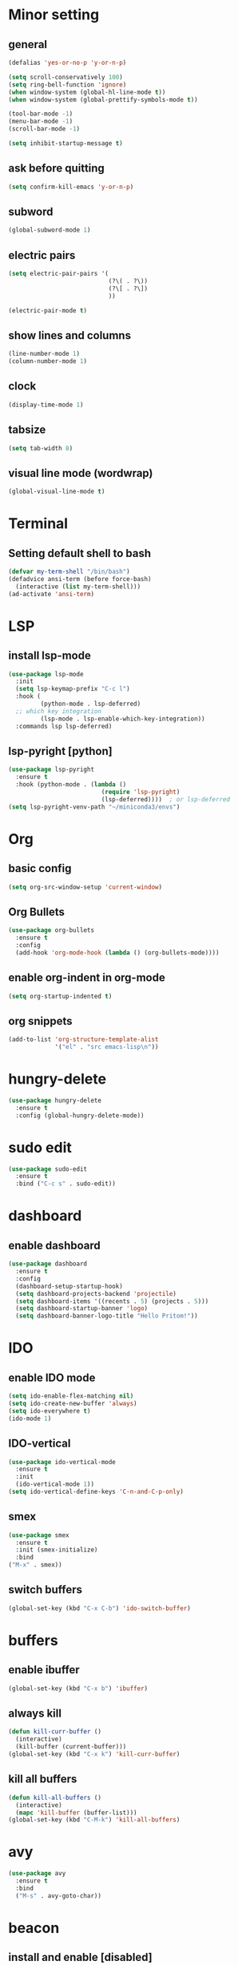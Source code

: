 * Minor setting
** general
#+begin_src emacs-lisp
  (defalias 'yes-or-no-p 'y-or-n-p)

  (setq scroll-conservatively 100)
  (setq ring-bell-function 'ignore)
  (when window-system (global-hl-line-mode t))
  (when window-system (global-prettify-symbols-mode t))

  (tool-bar-mode -1)
  (menu-bar-mode -1)
  (scroll-bar-mode -1)

  (setq inhibit-startup-message t)
#+end_src
** ask before quitting
#+begin_src emacs-lisp
  (setq confirm-kill-emacs 'y-or-n-p)
#+end_src
** subword
#+begin_src emacs-lisp
  (global-subword-mode 1)
#+end_src
** electric pairs
#+begin_src emacs-lisp
  (setq electric-pair-pairs '(
                              (?\( . ?\))
                              (?\[ . ?\])
                              ))

  (electric-pair-mode t)
#+end_src
** show lines and columns
#+begin_src emacs-lisp
  (line-number-mode 1)
  (column-number-mode 1)
#+end_src
** clock
#+begin_src emacs-lisp
  (display-time-mode 1)
#+end_src
** tabsize
#+begin_src emacs-lisp
  (setq tab-width 8)
#+end_src
** visual line mode (wordwrap)
#+begin_src emacs-lisp
  (global-visual-line-mode t)
#+end_src
* Terminal
** Setting default shell to bash
#+begin_src emacs-lisp
  (defvar my-term-shell "/bin/bash")
  (defadvice ansi-term (before force-bash)
    (interactive (list my-term-shell)))
  (ad-activate 'ansi-term)
#+end_src
* LSP
** install lsp-mode
#+begin_src emacs-lisp
  (use-package lsp-mode
    :init
    (setq lsp-keymap-prefix "C-c l")
    :hook (
           (python-mode . lsp-deferred)
    ;; which key integration
           (lsp-mode . lsp-enable-which-key-integration))
    :commands lsp lsp-deferred)
#+end_src
** lsp-pyright [python]
#+begin_src emacs-lisp
  (use-package lsp-pyright
    :ensure t
    :hook (python-mode . (lambda ()
                            (require 'lsp-pyright)
                            (lsp-deferred))))  ; or lsp-deferred
  (setq lsp-pyright-venv-path "~/miniconda3/envs")
#+end_src
* Org
** basic config
#+begin_src emacs-lisp
  (setq org-src-window-setup 'current-window)
#+end_src
** Org Bullets
#+begin_src emacs-lisp
  (use-package org-bullets
    :ensure t
    :config
    (add-hook 'org-mode-hook (lambda () (org-bullets-mode))))
#+end_src
** enable org-indent in org-mode
#+begin_src emacs-lisp
  (setq org-startup-indented t)
#+end_src
** org snippets
#+begin_src emacs-lisp
  (add-to-list 'org-structure-template-alist
               '("el" . "src emacs-lisp\n"))
#+end_src

* hungry-delete
#+begin_src emacs-lisp
  (use-package hungry-delete
    :ensure t
    :config (global-hungry-delete-mode))
#+end_src
* sudo edit
#+begin_src emacs-lisp
  (use-package sudo-edit
    :ensure t
    :bind ("C-c s" . sudo-edit))
#+end_src
* dashboard
** enable dashboard
#+begin_src emacs-lisp
  (use-package dashboard
    :ensure t
    :config
    (dashboard-setup-startup-hook)
    (setq dashboard-projects-backend 'projectile)
    (setq dashboard-items '((recents . 5) (projects . 5)))
    (setq dashboard-startup-banner 'logo)
    (setq dashboard-banner-logo-title "Hello Pritom!"))

#+end_src
* IDO
** enable IDO mode
#+begin_src emacs-lisp
  (setq ido-enable-flex-matching nil)
  (setq ido-create-new-buffer 'always)
  (setq ido-everywhere t)
  (ido-mode 1)
#+end_src
** IDO-vertical
#+begin_src emacs-lisp
  (use-package ido-vertical-mode
    :ensure t
    :init
    (ido-vertical-mode 1))
  (setq ido-vertical-define-keys 'C-n-and-C-p-only)
#+end_src
** smex
#+begin_src emacs-lisp
  (use-package smex
    :ensure t
    :init (smex-initialize)
    :bind
  ("M-x" . smex))
#+end_src
** switch buffers
#+begin_src emacs-lisp
  (global-set-key (kbd "C-x C-b") 'ido-switch-buffer)
#+end_src
* buffers
** enable ibuffer
#+begin_src emacs-lisp
  (global-set-key (kbd "C-x b") 'ibuffer)
#+end_src
** always kill
#+begin_src emacs-lisp
  (defun kill-curr-buffer ()
    (interactive)
    (kill-buffer (current-buffer)))
  (global-set-key (kbd "C-x k") 'kill-curr-buffer)
#+end_src
** kill all buffers
   #+begin_src emacs-lisp
     (defun kill-all-buffers ()
       (interactive)
       (mapc 'kill-buffer (buffer-list)))
     (global-set-key (kbd "C-M-k") 'kill-all-buffers)
   #+end_src
* avy
#+begin_src emacs-lisp
  (use-package avy
    :ensure t
    :bind
    ("M-s" . avy-goto-char))
#+end_src
* beacon
** install and enable [disabled]
#+begin_src emacs-lisp
  ;;(use-package beacon
  ;;  :ensure t
  ;;  :init
  ;;  (beacon-mode 1))
#+end_src
* convenient function
** kill-whole-word
#+begin_src emacs-lisp
  (defun kill-whole-word ()
    (interactive)
    (backward-word)
    (kill-word 1))
  (global-set-key (kbd "C-c w w") 'kill-whole-word)
#+end_src
** copy whole line
#+begin_src emacs-lisp
  (defun copy-whole-line ()
    (interactive)
    (save-excursion
      (kill-new
       (buffer-substring
        (point-at-bol)
        (point-at-eol)))))

  (global-set-key (kbd "C-c w l") 'copy-whole-line)
#+end_src
* auto-indent
enable auto-indent
#+begin_src emacs-lisp
  (electric-indent-mode 0)
#+end_src
* which-key
#+begin_src emacs-lisp
  (use-package which-key
    :ensure t
    :init
    (which-key-mode))
#+end_src
* config edit/reload
** edit
#+begin_src emacs-lisp
  (defun config-visit ()
    (interactive)
    (find-file "~/.emacs.d/config.org"))
  (global-set-key (kbd "C-c e") 'config-visit)
#+end_src
** reload
#+begin_src emacs-lisp
  (defun config-reload ()
    (interactive)
    (org-babel-load-file (expand-file-name "~/.emacs.d/config.org")))
  (global-set-key (kbd "C-c r") 'config-reload)
#+end_src
* rainbow
** set colours #FFF
#+begin_src emacs-lisp
  (use-package rainbow-mode
    :ensure t
    :init (rainbow-mode 1))
#+end_src
** bracket delimiter
#+begin_src emacs-lisp
  (use-package rainbow-delimiters
    :ensure t)
  ;; enable in org-mode and prog-mode
  (add-hook 'prog-mode-hook #'rainbow-delimiters-mode)
  (add-hook 'org-mode-hook #'rainbow-delimiters-mode)
#+end_src
* switch-window
#+begin_src emacs-lisp
  (use-package switch-window
    :ensure t
    :config
    (setq switch-window-input-style 'minibuffer)
    (setq switch-window-increase 4)
    (setq switch-window-threshold 2)
    (setq switch-window-shortcut-style 'qwerty)
    (setq switch-window-qwerty-shortcuts
	  '("a" "s" "d" "f" "j" "k" "l" ";"))
    :bind
    ([remap other-window] . switch-window))
#+end_src
* window splitting function
** vanilla emacs
#+begin_src emacs-lisp
  (defun split-and-follow-horizontally ()
    (interactive)
    (split-window-below)
    (balance-windows)
    (other-window 1))
  (global-set-key (kbd "C-x 2") 'split-and-follow-horizontally)

  (defun split-and-follow-vertically ()
    (interactive)
    (split-window-right)
    (balance-windows)
    (other-window 1))
  (global-set-key (kbd "C-x 3") 'split-and-follow-vertically)
#+end_src
* auto completion
** company-mode
#+begin_src emacs-lisp
  (use-package company
    :ensure t
    :init
    (add-hook 'after-init-hook 'global-company-mode))
#+end_src
* modeline
** spaceline
#+begin_src emacs-lisp
  (use-package spaceline
    :ensure t
    :config
    (require 'spaceline-config)
    (setq powerline-default-separator (quote arrow))
    (spaceline-spacemacs-theme))
#+end_src
** diminish modes
#+begin_src emacs-lisp
  (use-package diminish
    :ensure t
    :init
    (diminish 'hungry-delete-mode)
    (diminish 'rainbow-mode)
    (diminish 'which-key-mode))
#+end_src
* symon
#+begin_src emacs-lisp
  (use-package symon
    :ensure t)
#+end_src
* evil-mode
** evil indent
#+begin_src emacs-lisp
  (setq-default evil-auto-indent nil)
#+end_src
** enable evil-mode
#+begin_src emacs-lisp
  ;; enable evil-mode
  (require 'evil)
  (evil-mode 1)
#+end_src
** set up <C-r> - redo
#+begin_src emacs-lisp
  (use-package undo-fu
    :ensure t)
  ;; (global-undo-tree-mode)
  (evil-set-undo-system 'undo-fu)
#+end_src
** leader key
#+begin_src emacs-lisp
  ;; to make leader key work in dired mode
  (require 'dired)
  (define-key dired-mode-map (kbd "SPC") nil)
  ;; set leader key
  (evil-set-leader 'motion (kbd "SPC"))
#+end_src
** leader bindings
#+begin_src emacs-lisp
  (evil-define-key 'normal 'global (kbd "<leader> of") 'dired)
  (evil-define-key 'normal 'global (kbd "<leader> bl") 'ido-switch-buffer)
  (evil-define-key 'normal 'global (kbd "<leader> qq") 'keyboard-quit)
  (evil-define-key 'normal 'global (kbd "<leader> bk") 'kill-curr-buffer)
#+end_src
** better evil split
#+begin_src emacs-lisp
  (evil-ex-define-cmd "xsplit" 'split-and-follow-horizontally)
  (evil-ex-define-cmd "ysplit" 'split-and-follow-vertically)
#+end_src
** evil-keys in ibuffer
#+begin_src emacs-lisp
  (evil-set-initial-state 'ibuffer-mode 'normal)
#+end_src
** avy-evil
#+begin_src emacs-lisp
  (evil-define-key 'normal 'global (kbd "<leader> j") 'avy-goto-char)
#+end_src
* fzf file search
** install fzf
#+begin_src emacs-lisp
  (use-package fzf
    :ensure t)
#+end_src
** open file from ~/
#+begin_src emacs-lisp
  ;; set default fzf command
  (defun home-fzf-file ()
    (interactive)
    (setenv "FZF_DEFAULT_COMMAND" "rg --files --hidden")
    (fzf-find-file "~/"))
  (evil-define-key 'normal 'global (kbd "<leader> fz") 'home-fzf-file)
  ;; (evil-define-key 'normal 'global (kbd "<leader> fd") 'fzf-directory "~/")
#+end_src
** open dired from ~/
#+begin_src emacs-lisp
  (defun home-fzf-dir()
    (interactive)
    (setenv "FZF_DEFAULT_COMMAND" "fd . -H -t d")
    (fzf-find-file "~/"))
  (evil-define-key 'normal 'global (kbd "<leader> od") 'home-fzf-dir)
#+end_src
* markdown
** install markdown-mode
#+begin_src emacs-lisp
  (use-package markdown-mode
    :ensure t
    :commands (markdown-mode gfm-mode)
    :mode (("README\\.md\\'" . gfm-mode)
           ("\\.md\\'" . markdown-mode)
           ("\\.markdown\\'" . markdown-mode))
    :init (setq markdown-command "multimarkdown"))
#+end_src

* projectile
** install projectile
#+begin_src emacs-lisp
  (use-package projectile
    :ensure t
    :init
    (projectile-mode +1)
    :bind (:map projectile-mode-map
                ("C-c p" . projectile-command-map)))
#+end_src
** project search paths
#+begin_src emacs-lisp
  (setq projectile-project-search-path '("~/myfiles/projects/github/"))
#+end_src
* killring
** install and enable
#+begin_src emacs-lisp
  (use-package popup-kill-ring
    :ensure t
    :bind ("M-y" . popup-kill-ring))
#+end_src

* shell-pop
** install and enable
#+begin_src emacs-lisp
  (use-package shell-pop
    :ensure t
    :bind (("C-c t" . shell-pop))
    :config
    (setq shell-pop-shell-type (quote ("ansi-term" "*ansi-term*" (lambda nil (ansi-term shell-pop-term-shell)))))
    (setq shell-pop-term-shell "/bin/bash")
    (setq shell-pop-window-size 30)
    (setq shell-pop-full-span t)
    (setq shell-pop-window-position "bottom")
    (setq shell-pop-autocd-to-working-dir t)
    (setq shell-pop-restore-window-configuration t)
    (setq shell-pop-cleanup-buffer-at-process-exit t)
    (shell-pop--set-shell-type 'shell-pop-shell-type shell-pop-shell-type)
    (setq shell-pop-universal-key "C-c t"))
#+end_src
* line numbers
** only prog mode
#+begin_src emacs-lisp
  (add-hook 'prog-mode-hook 'display-line-numbers-mode)
  (setq display-line-numbers-type 'relative)
#+end_src
